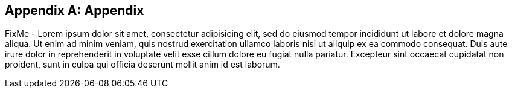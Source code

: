 
[appendix]
== Appendix

FixMe - Lorem ipsum dolor sit amet, consectetur adipisicing elit, sed do eiusmod tempor incididunt ut labore et dolore magna aliqua. Ut enim ad minim veniam, quis nostrud exercitation ullamco laboris nisi ut aliquip ex ea commodo consequat. Duis aute irure dolor in reprehenderit in voluptate velit esse cillum dolore eu fugiat nulla pariatur. Excepteur sint occaecat cupidatat non proident, sunt in culpa qui officia deserunt mollit anim id est laborum.

ifdef::RC,RI[]

=== Appendix A: Bill of Materials

[cols="2,1,3,3a,2a",options=header,frame=topbot,grid=rows]
|===
|Role |Qty |SKU |Component |Notes

ifndef::iIHV[]
|System
ifdef::QS[|1]
ifndef::QS[|1-3]
|n/a
|

* Virtual Machine,
* Single Board Computer (SBC) or
* Industry Standard Server
|Configuration

* see https://rancher.com/docs/rancher/v2.x/en/installation/requirements/#cpu-and-memory-for-rancher-before-v2-4-0[installation resource requirements]
endif::iIHV[]

ifdef::RC[]
ifdef::iIHV[]
ifdef::IHV-HPE-Synergy[include::./IHV/HPE/Synergy_BOM.adoc[]]
ifdef::IHV-Supermicro-SuperServer[include::../adoc/IHV/Supermicro/SuperServer/SYS-120C-TN10R_BOM.adoc[]]
ifdef::IHV-Supermicro-SuperServer[include::../adoc/IHV/Supermicro/SuperServer/SYS-620C-TN12R_BOM.adoc[]]
endif::iIHV[]
endif::RC[]

|Operating System
ifdef::iSLEMicro[]
// |1 - 3 ( ARM : 874-007864, x86_64 : 874-007864 )
ifdef::QS[|1]
ifndef::QS[|1-3]
|874-007864 
|{pn_SLEMicro},

* x86_64,
* 1-16 Cores,
* Priority Subscription,
* 1 Year
|Configuration:

* 1x per node (up to 16 cores, stackable)
endif::iSLEMicro[]

|Kubernetes
ifdef::iRancher[]
|1
|R-0001-PS1 
|{pn_Rancher},

* x86-64,
* 1 Instance,
* Priority Subscription,
* 1 Year
| Configuration:

ifdef::iK3s[]
* includes up to 3 nodes of {pn_K3s}
endif::iK3s[]
ifdef::iRKE1[]
* includes up to 3 nodes of {pn_RKE1}
endif::iRKE1[]
ifdef::iRKE2[]
* includes up to 3 nodes of {pn_RKE2}
endif::iRKE2[]
endif::iRancher[]

|===

NOTE: For the software components, other durations of support terms are also available.

endif::RC,RI[]

////

// ifdef::iISV[]
// FixMe - ISV
// endif::iISV[]

ifdef::iIHV[]
ifdef::IHV-HPE[]
ifdef::IHV-HPE-Synergy[include::./IHV/HPE/Synergy_BOM.adoc[]]
endif::iIHV[]

// ifdef::iCSP[]
// FixMe - CSP
// endif::iCSP[]

////

ifeval::[ "{daps-adoc-attributes}" != "" ]

=== Appendix Z: DAPS Configuration / Attributes

This document was build using the following AsciiDoc attributes:

[source, subs="attributes"]

----

{daps-adoc-attributes}

----

endif::[]

